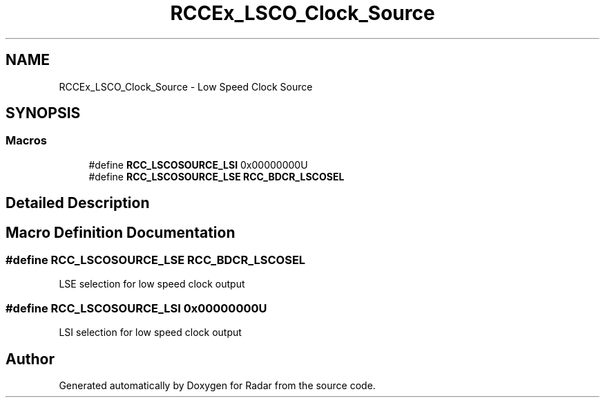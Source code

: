 .TH "RCCEx_LSCO_Clock_Source" 3 "Version 1.0.0" "Radar" \" -*- nroff -*-
.ad l
.nh
.SH NAME
RCCEx_LSCO_Clock_Source \- Low Speed Clock Source
.SH SYNOPSIS
.br
.PP
.SS "Macros"

.in +1c
.ti -1c
.RI "#define \fBRCC_LSCOSOURCE_LSI\fP   0x00000000U"
.br
.ti -1c
.RI "#define \fBRCC_LSCOSOURCE_LSE\fP   \fBRCC_BDCR_LSCOSEL\fP"
.br
.in -1c
.SH "Detailed Description"
.PP 

.SH "Macro Definition Documentation"
.PP 
.SS "#define RCC_LSCOSOURCE_LSE   \fBRCC_BDCR_LSCOSEL\fP"
LSE selection for low speed clock output 
.SS "#define RCC_LSCOSOURCE_LSI   0x00000000U"
LSI selection for low speed clock output 
.SH "Author"
.PP 
Generated automatically by Doxygen for Radar from the source code\&.
